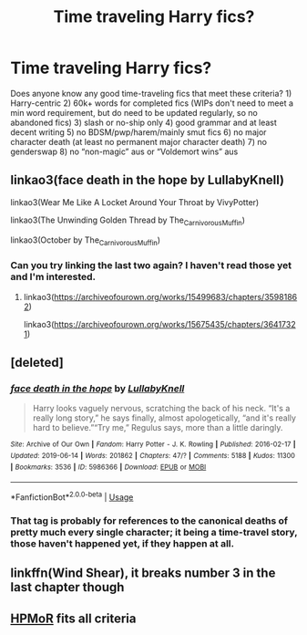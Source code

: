 #+TITLE: Time traveling Harry fics?

* Time traveling Harry fics?
:PROPERTIES:
:Author: lazyhatchet
:Score: 3
:DateUnix: 1561323967.0
:DateShort: 2019-Jun-24
:FlairText: Request
:END:
Does anyone know any good time-traveling fics that meet these criteria? 1) Harry-centric 2) 60k+ words for completed fics (WIPs don't need to meet a min word requirement, but do need to be updated regularly, so no abandoned fics) 3) slash or no-ship only 4) good grammar and at least decent writing 5) no BDSM/pwp/harem/mainly smut fics 6) no major character death (at least no permanent major character death) 7) no genderswap 8) no “non-magic” aus or “Voldemort wins” aus


** linkao3(face death in the hope by LullabyKnell)

linkao3(Wear Me Like A Locket Around Your Throat by VivyPotter)

linkao3(The Unwinding Golden Thread by The_Carnivorous_Muffin)

linkao3(October by The_Carnivorous_Muffin)
:PROPERTIES:
:Author: AgathaJames
:Score: 1
:DateUnix: 1561340668.0
:DateShort: 2019-Jun-24
:END:

*** Can you try linking the last two again? I haven't read those yet and I'm interested.
:PROPERTIES:
:Author: lazyhatchet
:Score: 1
:DateUnix: 1561589869.0
:DateShort: 2019-Jun-27
:END:

**** linkao3([[https://archiveofourown.org/works/15499683/chapters/35981862]])

linkao3([[https://archiveofourown.org/works/15675435/chapters/36417321]])
:PROPERTIES:
:Author: AgathaJames
:Score: 1
:DateUnix: 1561594800.0
:DateShort: 2019-Jun-27
:END:


** [deleted]
:PROPERTIES:
:Score: 1
:DateUnix: 1561346455.0
:DateShort: 2019-Jun-24
:END:

*** [[https://archiveofourown.org/works/5986366][*/face death in the hope/*]] by [[https://www.archiveofourown.org/users/LullabyKnell/pseuds/LullabyKnell][/LullabyKnell/]]

#+begin_quote
  Harry looks vaguely nervous, scratching the back of his neck. “It's a really long story,” he says finally, almost apologetically, “and it's really hard to believe.”“Try me,” Regulus says, more than a little daringly.
#+end_quote

^{/Site/:} ^{Archive} ^{of} ^{Our} ^{Own} ^{*|*} ^{/Fandom/:} ^{Harry} ^{Potter} ^{-} ^{J.} ^{K.} ^{Rowling} ^{*|*} ^{/Published/:} ^{2016-02-17} ^{*|*} ^{/Updated/:} ^{2019-06-14} ^{*|*} ^{/Words/:} ^{201862} ^{*|*} ^{/Chapters/:} ^{47/?} ^{*|*} ^{/Comments/:} ^{5188} ^{*|*} ^{/Kudos/:} ^{11300} ^{*|*} ^{/Bookmarks/:} ^{3536} ^{*|*} ^{/ID/:} ^{5986366} ^{*|*} ^{/Download/:} ^{[[https://archiveofourown.org/downloads/5986366/face%20death%20in%20the%20hope.epub?updated_at=1561237732][EPUB]]} ^{or} ^{[[https://archiveofourown.org/downloads/5986366/face%20death%20in%20the%20hope.mobi?updated_at=1561237732][MOBI]]}

--------------

*FanfictionBot*^{2.0.0-beta} | [[https://github.com/tusing/reddit-ffn-bot/wiki/Usage][Usage]]
:PROPERTIES:
:Author: FanfictionBot
:Score: 1
:DateUnix: 1561346475.0
:DateShort: 2019-Jun-24
:END:


*** That tag is probably for references to the canonical deaths of pretty much every single character; it being a time-travel story, those haven't happened yet, if they happen at all.
:PROPERTIES:
:Author: SirGlaurung
:Score: 1
:DateUnix: 1561364549.0
:DateShort: 2019-Jun-24
:END:


** linkffn(Wind Shear), it breaks number 3 in the last chapter though
:PROPERTIES:
:Author: natus92
:Score: 1
:DateUnix: 1561370865.0
:DateShort: 2019-Jun-24
:END:


** [[http://hpmor.com][HPMoR]] fits all criteria
:PROPERTIES:
:Author: 15_Redstones
:Score: 1
:DateUnix: 1561334686.0
:DateShort: 2019-Jun-24
:END:
